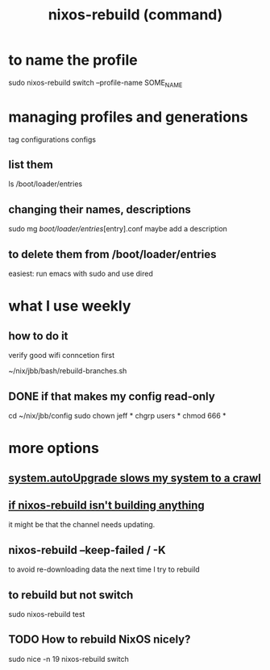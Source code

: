 :PROPERTIES:
:ID:       e1eda15a-df86-4050-b150-e8034ae49019
:ROAM_ALIASES: "nixos-rebuild" "rebuild NixOS"
:END:
#+title: nixos-rebuild (command)
* to name the profile
  sudo nixos-rebuild switch --profile-name SOME_NAME
* managing profiles and generations
  tag configurations configs
** list them
   ls /boot/loader/entries
** changing their names, descriptions
   sudo mg /boot/loader/entries/[entry].conf
   maybe add a description
** to delete them from /boot/loader/entries
   easiest: run emacs with sudo and use dired
* what I use weekly
** how to do it
   verify good wifi conncetion first

   ~/nix/jbb/bash/rebuild-branches.sh
** DONE if that makes my config read-only
   cd ~/nix/jbb/config
   sudo chown jeff *
   chgrp users *
   chmod 666 *
* more options
** [[https://github.com/JeffreyBenjaminBrown/public_notes_with_github-navigable_links/blob/master/system_autoupgrade_slows_my_system_to_a_crawl.org][system.autoUpgrade slows my system to a crawl]]
** [[https://github.com/JeffreyBenjaminBrown/public_notes_with_github-navigable_links/blob/master/why_isn_t_nixos_rebuild_building_anything.org][if nixos-rebuild isn't building anything]]
   it might be that the channel needs updating.
** nixos-rebuild --keep-failed / -K
   to avoid re-downloading data the next time I try to rebuild
** to rebuild but not switch
   sudo nixos-rebuild test
** TODO How to rebuild NixOS nicely?
:PROPERTIES:
:ID:       5d575d7a-e417-4807-813b-61bea82e9cff
:END:
   # This doesn't work, bafflingly.
   sudo nice -n 19 nixos-rebuild switch
